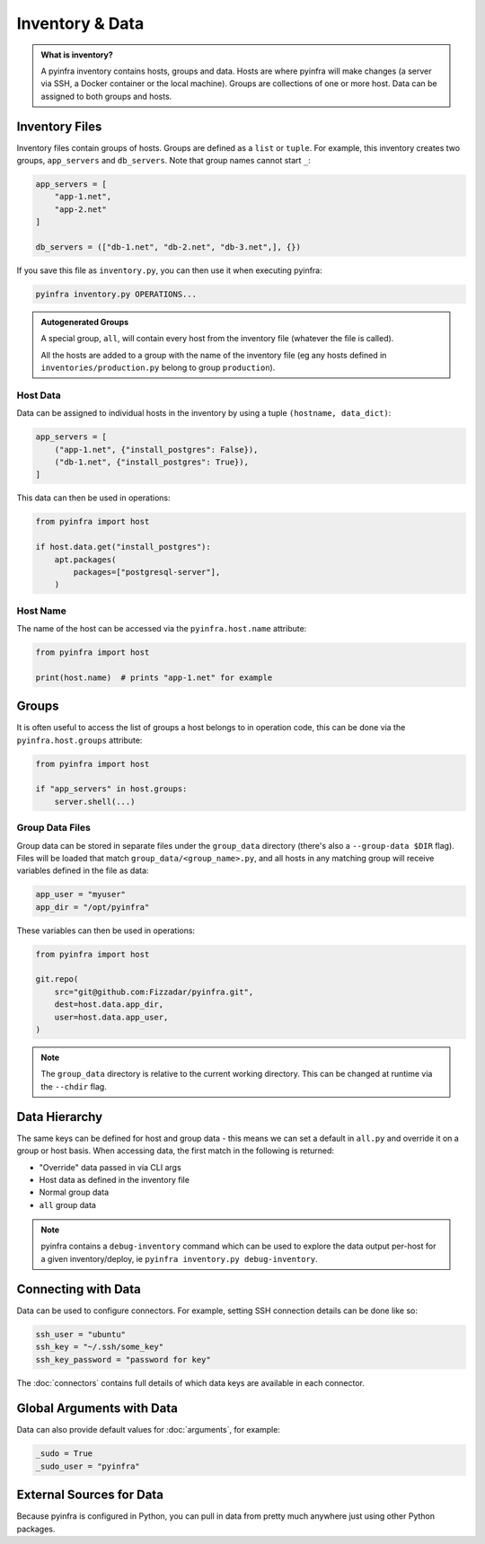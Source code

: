 Inventory & Data
================

.. admonition:: What is inventory?
    :class: tip

    A pyinfra inventory contains hosts, groups and data. Hosts are where pyinfra will make changes (a server via SSH, a Docker container or the local machine). Groups are collections of one or more host. Data can be assigned to both groups and hosts.

Inventory Files
---------------

Inventory files contain groups of hosts. Groups are defined as a ``list`` or ``tuple``. For example, this inventory creates two groups, ``app_servers`` and ``db_servers``. Note that group names cannot start ``_``:

.. code:: python

    app_servers = [
        "app-1.net",
        "app-2.net"
    ]

    db_servers = (["db-1.net", "db-2.net", "db-3.net",], {})

If you save this file as ``inventory.py``, you can then use it when executing pyinfra:

.. code:: shell

    pyinfra inventory.py OPERATIONS...

.. admonition:: Autogenerated Groups
    :class: note

    A special group, ``all``, will contain every host from the inventory file (whatever the file is called).

    All the hosts are added to a group with the name of the inventory file (eg any hosts defined in ``inventories/production.py`` belong to group ``production``).

Host Data
~~~~~~~~~

Data can be assigned to individual hosts in the inventory by using a tuple ``(hostname, data_dict)``:

.. code:: python

    app_servers = [
        ("app-1.net", {"install_postgres": False}),
        ("db-1.net", {"install_postgres": True}),
    ]

This data can then be used in operations:

.. code:: python

    from pyinfra import host

    if host.data.get("install_postgres"):
        apt.packages(
            packages=["postgresql-server"],
        )

Host Name
~~~~~~~~~

The name of the host can be accessed via the ``pyinfra.host.name`` attribute:

.. code:: python

    from pyinfra import host

    print(host.name)  # prints "app-1.net" for example

Groups
------

It is often useful to access the list of groups a host belongs to in operation code, this can be done via the ``pyinfra.host.groups`` attribute:

.. code:: python

    from pyinfra import host

    if "app_servers" in host.groups:
        server.shell(...)

Group Data Files
~~~~~~~~~~~~~~~~

Group data can be stored in separate files under the ``group_data`` directory (there's also a ``--group-data $DIR`` flag). Files will be loaded that match ``group_data/<group_name>.py``, and all hosts in any matching group will receive variables defined in the file as data:

.. code:: python

    app_user = "myuser"
    app_dir = "/opt/pyinfra"

These variables can then be used in operations:

.. code:: python

    from pyinfra import host

    git.repo(
        src="git@github.com:Fizzadar/pyinfra.git",
        dest=host.data.app_dir,
        user=host.data.app_user,
    )

.. Note::
    The ``group_data`` directory is relative to the current working directory. This can be changed at runtime via the ``--chdir`` flag.

Data Hierarchy
--------------

The same keys can be defined for host and group data - this means we can set a default in ``all.py`` and override it on a group or host basis. When accessing data, the first match in the following is returned:

+ "Override" data passed in via CLI args
+ Host data as defined in the inventory file
+ Normal group data
+ ``all`` group data

.. Note::
    pyinfra contains a ``debug-inventory`` command which can be used to explore the data output per-host for a given inventory/deploy, ie ``pyinfra inventory.py debug-inventory``.

Connecting with Data
--------------------

Data can be used to configure connectors. For example, setting SSH connection details can be done like so:

.. code:: python

    ssh_user = "ubuntu"
    ssh_key = "~/.ssh/some_key"
    ssh_key_password = "password for key"

The :doc:`connectors` contains full details of which data keys are available in each connector.

Global Arguments with Data
--------------------------

Data can also provide default values for :doc:`arguments`, for example:

.. code:: python

    _sudo = True
    _sudo_user = "pyinfra"

External Sources for Data
-------------------------

Because pyinfra is configured in Python, you can pull in data from pretty much anywhere just using other Python packages.
